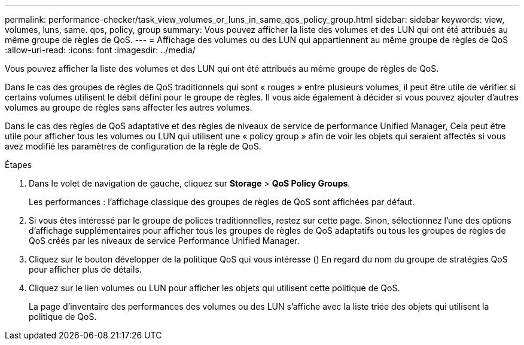 ---
permalink: performance-checker/task_view_volumes_or_luns_in_same_qos_policy_group.html 
sidebar: sidebar 
keywords: view, volumes, luns, same. qos, policy, group 
summary: Vous pouvez afficher la liste des volumes et des LUN qui ont été attribués au même groupe de règles de QoS. 
---
= Affichage des volumes ou des LUN qui appartiennent au même groupe de règles de QoS
:allow-uri-read: 
:icons: font
:imagesdir: ../media/


[role="lead"]
Vous pouvez afficher la liste des volumes et des LUN qui ont été attribués au même groupe de règles de QoS.

Dans le cas des groupes de règles de QoS traditionnels qui sont « rouges » entre plusieurs volumes, il peut être utile de vérifier si certains volumes utilisent le débit défini pour le groupe de règles. Il vous aide également à décider si vous pouvez ajouter d'autres volumes au groupe de règles sans affecter les autres volumes.

Dans le cas des règles de QoS adaptative et des règles de niveaux de service de performance Unified Manager, Cela peut être utile pour afficher tous les volumes ou LUN qui utilisent une « policy group » afin de voir les objets qui seraient affectés si vous avez modifié les paramètres de configuration de la règle de QoS.

.Étapes
. Dans le volet de navigation de gauche, cliquez sur *Storage* > *QoS Policy Groups*.
+
Les performances : l'affichage classique des groupes de règles de QoS sont affichées par défaut.

. Si vous êtes intéressé par le groupe de polices traditionnelles, restez sur cette page. Sinon, sélectionnez l'une des options d'affichage supplémentaires pour afficher tous les groupes de règles de QoS adaptatifs ou tous les groupes de règles de QoS créés par les niveaux de service Performance Unified Manager.
. Cliquez sur le bouton développer de la politique QoS qui vous intéresse (image:../media/chevron_down.gif[""]) En regard du nom du groupe de stratégies QoS pour afficher plus de détails.image:../media/adaptive_qos_expanded.gif[""]
. Cliquez sur le lien volumes ou LUN pour afficher les objets qui utilisent cette politique de QoS.
+
La page d'inventaire des performances des volumes ou des LUN s'affiche avec la liste triée des objets qui utilisent la politique de QoS.


